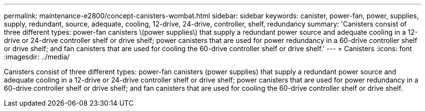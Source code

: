 ---
permalink: maintenance-e2800/concept-canisters-wombat.html
sidebar: sidebar
keywords: canister, power-fan, power, supplies, supply, redundant, source, adequate, cooling, 12-drive, 24-drive, controller, shelf, redundancy
summary: 'Canisters consist of three different types: power-fan canisters \(power supplies\) that supply a redundant power source and adequate cooling in a 12-drive or 24-drive controller shelf or drive shelf; power canisters that are used for power redundancy in a 60-drive controller shelf or drive shelf; and fan canisters that are used for cooling the 60-drive controller shelf or drive shelf.'
---
= Canisters
:icons: font
:imagesdir: ../media/

[.lead]
Canisters consist of three different types: power-fan canisters (power supplies) that supply a redundant power source and adequate cooling in a 12-drive or 24-drive controller shelf or drive shelf; power canisters that are used for power redundancy in a 60-drive controller shelf or drive shelf; and fan canisters that are used for cooling the 60-drive controller shelf or drive shelf.
